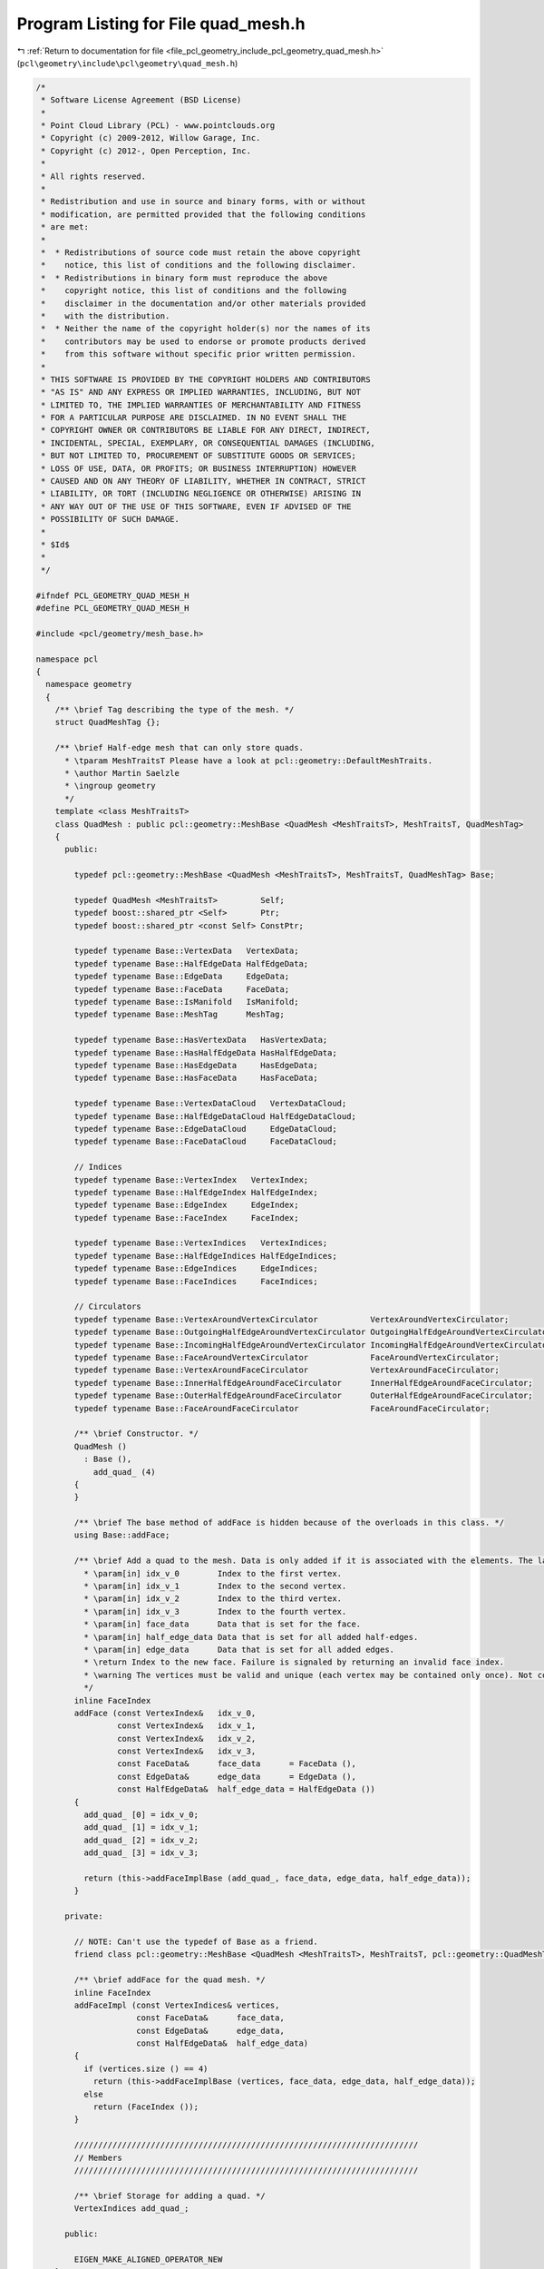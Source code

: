 
.. _program_listing_file_pcl_geometry_include_pcl_geometry_quad_mesh.h:

Program Listing for File quad_mesh.h
====================================

|exhale_lsh| :ref:`Return to documentation for file <file_pcl_geometry_include_pcl_geometry_quad_mesh.h>` (``pcl\geometry\include\pcl\geometry\quad_mesh.h``)

.. |exhale_lsh| unicode:: U+021B0 .. UPWARDS ARROW WITH TIP LEFTWARDS

.. code-block:: cpp

   /*
    * Software License Agreement (BSD License)
    *
    * Point Cloud Library (PCL) - www.pointclouds.org
    * Copyright (c) 2009-2012, Willow Garage, Inc.
    * Copyright (c) 2012-, Open Perception, Inc.
    *
    * All rights reserved.
    *
    * Redistribution and use in source and binary forms, with or without
    * modification, are permitted provided that the following conditions
    * are met:
    *
    *  * Redistributions of source code must retain the above copyright
    *    notice, this list of conditions and the following disclaimer.
    *  * Redistributions in binary form must reproduce the above
    *    copyright notice, this list of conditions and the following
    *    disclaimer in the documentation and/or other materials provided
    *    with the distribution.
    *  * Neither the name of the copyright holder(s) nor the names of its
    *    contributors may be used to endorse or promote products derived
    *    from this software without specific prior written permission.
    *
    * THIS SOFTWARE IS PROVIDED BY THE COPYRIGHT HOLDERS AND CONTRIBUTORS
    * "AS IS" AND ANY EXPRESS OR IMPLIED WARRANTIES, INCLUDING, BUT NOT
    * LIMITED TO, THE IMPLIED WARRANTIES OF MERCHANTABILITY AND FITNESS
    * FOR A PARTICULAR PURPOSE ARE DISCLAIMED. IN NO EVENT SHALL THE
    * COPYRIGHT OWNER OR CONTRIBUTORS BE LIABLE FOR ANY DIRECT, INDIRECT,
    * INCIDENTAL, SPECIAL, EXEMPLARY, OR CONSEQUENTIAL DAMAGES (INCLUDING,
    * BUT NOT LIMITED TO, PROCUREMENT OF SUBSTITUTE GOODS OR SERVICES;
    * LOSS OF USE, DATA, OR PROFITS; OR BUSINESS INTERRUPTION) HOWEVER
    * CAUSED AND ON ANY THEORY OF LIABILITY, WHETHER IN CONTRACT, STRICT
    * LIABILITY, OR TORT (INCLUDING NEGLIGENCE OR OTHERWISE) ARISING IN
    * ANY WAY OUT OF THE USE OF THIS SOFTWARE, EVEN IF ADVISED OF THE
    * POSSIBILITY OF SUCH DAMAGE.
    *
    * $Id$
    *
    */
   
   #ifndef PCL_GEOMETRY_QUAD_MESH_H
   #define PCL_GEOMETRY_QUAD_MESH_H
   
   #include <pcl/geometry/mesh_base.h>
   
   namespace pcl
   {
     namespace geometry
     {
       /** \brief Tag describing the type of the mesh. */
       struct QuadMeshTag {};
   
       /** \brief Half-edge mesh that can only store quads.
         * \tparam MeshTraitsT Please have a look at pcl::geometry::DefaultMeshTraits.
         * \author Martin Saelzle
         * \ingroup geometry
         */
       template <class MeshTraitsT>
       class QuadMesh : public pcl::geometry::MeshBase <QuadMesh <MeshTraitsT>, MeshTraitsT, QuadMeshTag>
       {
         public:
   
           typedef pcl::geometry::MeshBase <QuadMesh <MeshTraitsT>, MeshTraitsT, QuadMeshTag> Base;
   
           typedef QuadMesh <MeshTraitsT>         Self;
           typedef boost::shared_ptr <Self>       Ptr;
           typedef boost::shared_ptr <const Self> ConstPtr;
   
           typedef typename Base::VertexData   VertexData;
           typedef typename Base::HalfEdgeData HalfEdgeData;
           typedef typename Base::EdgeData     EdgeData;
           typedef typename Base::FaceData     FaceData;
           typedef typename Base::IsManifold   IsManifold;
           typedef typename Base::MeshTag      MeshTag;
   
           typedef typename Base::HasVertexData   HasVertexData;
           typedef typename Base::HasHalfEdgeData HasHalfEdgeData;
           typedef typename Base::HasEdgeData     HasEdgeData;
           typedef typename Base::HasFaceData     HasFaceData;
   
           typedef typename Base::VertexDataCloud   VertexDataCloud;
           typedef typename Base::HalfEdgeDataCloud HalfEdgeDataCloud;
           typedef typename Base::EdgeDataCloud     EdgeDataCloud;
           typedef typename Base::FaceDataCloud     FaceDataCloud;
   
           // Indices
           typedef typename Base::VertexIndex   VertexIndex;
           typedef typename Base::HalfEdgeIndex HalfEdgeIndex;
           typedef typename Base::EdgeIndex     EdgeIndex;
           typedef typename Base::FaceIndex     FaceIndex;
   
           typedef typename Base::VertexIndices   VertexIndices;
           typedef typename Base::HalfEdgeIndices HalfEdgeIndices;
           typedef typename Base::EdgeIndices     EdgeIndices;
           typedef typename Base::FaceIndices     FaceIndices;
   
           // Circulators
           typedef typename Base::VertexAroundVertexCirculator           VertexAroundVertexCirculator;
           typedef typename Base::OutgoingHalfEdgeAroundVertexCirculator OutgoingHalfEdgeAroundVertexCirculator;
           typedef typename Base::IncomingHalfEdgeAroundVertexCirculator IncomingHalfEdgeAroundVertexCirculator;
           typedef typename Base::FaceAroundVertexCirculator             FaceAroundVertexCirculator;
           typedef typename Base::VertexAroundFaceCirculator             VertexAroundFaceCirculator;
           typedef typename Base::InnerHalfEdgeAroundFaceCirculator      InnerHalfEdgeAroundFaceCirculator;
           typedef typename Base::OuterHalfEdgeAroundFaceCirculator      OuterHalfEdgeAroundFaceCirculator;
           typedef typename Base::FaceAroundFaceCirculator               FaceAroundFaceCirculator;
   
           /** \brief Constructor. */
           QuadMesh ()
             : Base (),
               add_quad_ (4)
           {
           }
   
           /** \brief The base method of addFace is hidden because of the overloads in this class. */
           using Base::addFace;
   
           /** \brief Add a quad to the mesh. Data is only added if it is associated with the elements. The last vertex is connected with the first one.
             * \param[in] idx_v_0        Index to the first vertex.
             * \param[in] idx_v_1        Index to the second vertex.
             * \param[in] idx_v_2        Index to the third vertex.
             * \param[in] idx_v_3        Index to the fourth vertex.
             * \param[in] face_data      Data that is set for the face.
             * \param[in] half_edge_data Data that is set for all added half-edges.
             * \param[in] edge_data      Data that is set for all added edges.
             * \return Index to the new face. Failure is signaled by returning an invalid face index.
             * \warning The vertices must be valid and unique (each vertex may be contained only once). Not complying with this requirement results in undefined behavior!
             */
           inline FaceIndex
           addFace (const VertexIndex&   idx_v_0,
                    const VertexIndex&   idx_v_1,
                    const VertexIndex&   idx_v_2,
                    const VertexIndex&   idx_v_3,
                    const FaceData&      face_data      = FaceData (),
                    const EdgeData&      edge_data      = EdgeData (),
                    const HalfEdgeData&  half_edge_data = HalfEdgeData ())
           {
             add_quad_ [0] = idx_v_0;
             add_quad_ [1] = idx_v_1;
             add_quad_ [2] = idx_v_2;
             add_quad_ [3] = idx_v_3;
   
             return (this->addFaceImplBase (add_quad_, face_data, edge_data, half_edge_data));
           }
   
         private:
   
           // NOTE: Can't use the typedef of Base as a friend.
           friend class pcl::geometry::MeshBase <QuadMesh <MeshTraitsT>, MeshTraitsT, pcl::geometry::QuadMeshTag>;
   
           /** \brief addFace for the quad mesh. */
           inline FaceIndex
           addFaceImpl (const VertexIndices& vertices,
                        const FaceData&      face_data,
                        const EdgeData&      edge_data,
                        const HalfEdgeData&  half_edge_data)
           {
             if (vertices.size () == 4)
               return (this->addFaceImplBase (vertices, face_data, edge_data, half_edge_data));
             else
               return (FaceIndex ());
           }
   
           ////////////////////////////////////////////////////////////////////////
           // Members
           ////////////////////////////////////////////////////////////////////////
   
           /** \brief Storage for adding a quad. */
           VertexIndices add_quad_;
   
         public:
   
           EIGEN_MAKE_ALIGNED_OPERATOR_NEW
       };
     } // End namespace geom
   } // End namespace pcl
   
   #endif // PCL_GEOMETRY_QUAD_MESH_H
